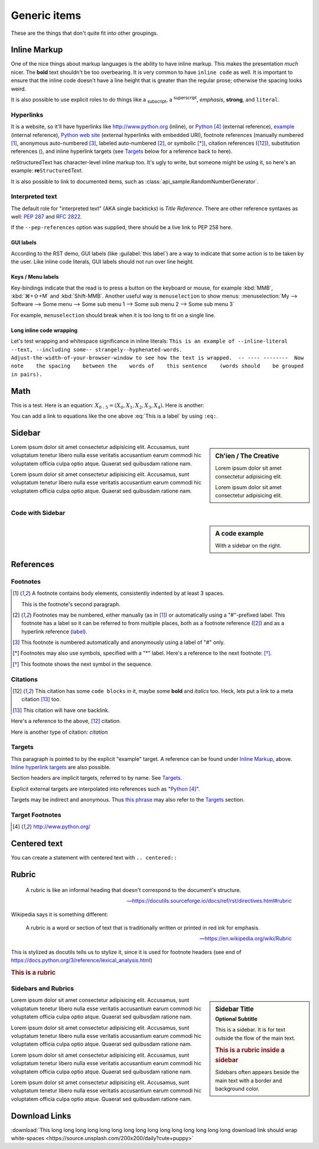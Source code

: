 ..
   Copyright (c) 2021 Pradyun Gedam
   Licensed under Creative Commons Attribution-ShareAlike 4.0 International License
   SPDX-License-Identifier: CC-BY-SA-4.0

.. |EXAMPLE| image:: /_static/favicon.svg
    :width: 1em

=============
Generic items
=============

These are the things that don't quite fit into other groupings.

Inline Markup
=============

One of the nice things about markup languages is the ability to have inline
markup. This makes the presentation *much* nicer. The **bold** text shouldn't
be too overbearing. It is very common to have ``inline code`` as well. It is
important to ensure that the inline code doesn't have a line height that is
greater than the regular prose; otherwise the spacing looks weird.

It is also possible to use explicit roles to do things like a :sub:`subscript`,
a :sup:`superscript`, :emphasis:`emphasis`, :strong:`strong`, and
:literal:`literal`.

Hyperlinks
----------

It is a website, so it'll have hyperlinks like http://www.python.org (inline),
or Python_ (external reference), example_ (internal reference),
`Python web site <http://www.python.org>`__ (external hyperlinks with embedded
URI), footnote references (manually numbered [1]_, anonymous auto-numbered [#]_,
labeled auto-numbered [#label]_, or symbolic [*]_), citation references ([12]_),
substitution references (|example|), and _`inline hyperlink targets`
(see Targets_ below for a reference back to here).

reStructuredText has character-level inline markup too. It's ugly to write, but
someone might be using it, so here's an example: **re**\ ``Structured``\ *Text*.

It is also possible to link to documented items, such as
:class:`api_sample.RandomNumberGenerator`.

Interpreted text
----------------

The default role for "interpreted text" (AKA single backticks) is
`Title Reference`. There are other reference syntaxes as well: :PEP:`287` and
:RFC:`2822`.

If the ``--pep-references`` option was supplied, there should be a live link to
PEP 258 here.

GUI labels
^^^^^^^^^^

According to the RST demo, GUI labels (like :guilabel:`this label`) are a way to
indicate that some action is to be taken by the user. Like inline code literals,
GUI labels should not run over line height.

Keys / Menu labels
^^^^^^^^^^^^^^^^^^

Key-bindings indicate that the read is to press a button on the keyboard or
mouse, for example :kbd:`MMB`, :kbd:`⌘+⇧+M` and :kbd:`Shift-MMB`. Another
useful way is ``menuselection`` to show menus:
:menuselection:`My --> Software --> Some menu --> Some sub menu 1 --> Some sub menu 2 --> Some sub menu 3`

For example, ``menuselection`` should break when it is too long to fit on a
single line.

Long inline code wrapping
^^^^^^^^^^^^^^^^^^^^^^^^^

.. DO NOT RE-WRAP THE FOLLOWING PARAGRAPH!

Let's test wrapping and whitespace significance in inline literals:
``This is an example of --inline-literal --text, --including some--
strangely--hyphenated-words.  Adjust-the-width-of-your-browser-window
to see how the text is wrapped.  -- ---- --------  Now note    the
spacing    between the    words of    this sentence    (words
should    be grouped    in pairs).``

Math
====

This is a test. Here is an equation:
:math:`X_{0:5} = (X_0, X_1, X_2, X_3, X_4)`.
Here is another:

.. math::
    :label: This is a label

    \nabla^2 f =
    \frac{1}{r^2} \frac{\partial}{\partial r}
    \left( r^2 \frac{\partial f}{\partial r} \right) +
    \frac{1}{r^2 \sin \theta} \frac{\partial f}{\partial \theta}
    \left( \sin \theta \, \frac{\partial f}{\partial \theta} \right) +
    \frac{1}{r^2 \sin^2\theta} \frac{\partial^2 f}{\partial \phi^2}

You can add a link to equations like the one above :eq:`This is a label` by using
``:eq:``.


Sidebar
=======

.. sidebar:: Ch'ien / The Creative

    Lorem ipsum dolor sit amet consectetur adipisicing elit.

    .. image:: img/flouffy-VBkIK3qj3QE-unsplash.jpg

    Lorem ipsum dolor sit amet consectetur adipisicing elit.

Lorem ipsum dolor sit amet consectetur adipisicing elit. Accusamus, sunt
voluptatum tenetur libero nulla esse veritatis accusantium earum commodi hic
voluptatem officia culpa optio atque. Quaerat sed quibusdam ratione nam.

Lorem ipsum dolor sit amet consectetur adipisicing elit. Accusamus, sunt
voluptatum tenetur libero nulla esse veritatis accusantium earum commodi hic
voluptatem officia culpa optio atque. Quaerat sed quibusdam ratione nam.

Code with Sidebar
-----------------

.. sidebar:: A code example

    With a sidebar on the right.

.. code-block:: python
    :caption: Code blocks can also have captions.
    :linenos:

    print("one")
    print("two")
    print("three")
    print("four")
    print("five")
    print("six")
    print("seven")
    print("eight")
    print("nine")
    print("ten")
    print("eleven")
    print("twelve")
    print("thirteen")
    print("fourteen")

References
==========

Footnotes
---------

.. [1] A footnote contains body elements, consistently indented by at
   least 3 spaces.

   This is the footnote's second paragraph.

.. [#label] Footnotes may be numbered, either manually (as in [1]_) or
   automatically using a "#"-prefixed label.  This footnote has a
   label so it can be referred to from multiple places, both as a
   footnote reference ([#label]_) and as a hyperlink reference
   (label_).

.. [#] This footnote is numbered automatically and anonymously using a
   label of "#" only.

.. [*] Footnotes may also use symbols, specified with a "*" label.
   Here's a reference to the next footnote: [*]_.

.. [*] This footnote shows the next symbol in the sequence.

Citations
---------

.. [12] This citation has some ``code blocks`` in it, maybe some **bold** and
       *italics* too. Heck, lets put a link to a meta citation [13]_ too.

.. [13] This citation will have one backlink.

Here's a reference to the above, [12]_ citation.

Here is another type of citation: `citation`

Targets
-------

.. _example:

This paragraph is pointed to by the explicit "example" target.
A reference can be found under `Inline Markup`_, above. `Inline
hyperlink targets`_ are also possible.

Section headers are implicit targets, referred to by name. See
Targets_.

Explicit external targets are interpolated into references such as "Python_".

.. _Python: http://www.python.org/

Targets may be indirect and anonymous.  Thus `this phrase`__ may also
refer to the Targets_ section.

__ Targets_

Target Footnotes
----------------

.. target-notes::

Centered text
=============

You can create a statement with centered text with ``.. centered::``

.. centered:: This is centered text!

Rubric
======

  A rubric is like an informal heading that doesn't correspond to the document's structure.

  -- https://docutils.sourceforge.io/docs/ref/rst/directives.html#rubric

Wikipedia says it is something different:

  A rubric is a word or section of text that is traditionally written or printed in red ink for emphasis.

  -- https://en.wikipedia.org/wiki/Rubric

This is stylized as docutils tells us to stylize it, since it is used for footnote headers (see end of https://docs.python.org/3/reference/lexical_analysis.html)

.. rubric:: This is a rubric

Sidebars and Rubrics
--------------------

.. sidebar:: Sidebar Title
   :subtitle: Optional Subtitle

   This is a sidebar.  It is for text outside the flow of the main
   text.

   .. rubric:: This is a rubric inside a sidebar

   Sidebars often appears beside the main text with a border and
   background color.

Lorem ipsum dolor sit amet consectetur adipisicing elit. Accusamus, sunt
voluptatum tenetur libero nulla esse veritatis accusantium earum commodi hic
voluptatem officia culpa optio atque. Quaerat sed quibusdam ratione nam.

Lorem ipsum dolor sit amet consectetur adipisicing elit. Accusamus, sunt
voluptatum tenetur libero nulla esse veritatis accusantium earum commodi hic
voluptatem officia culpa optio atque. Quaerat sed quibusdam ratione nam.

Lorem ipsum dolor sit amet consectetur adipisicing elit. Accusamus, sunt
voluptatum tenetur libero nulla esse veritatis accusantium earum commodi hic
voluptatem officia culpa optio atque. Quaerat sed quibusdam ratione nam.

Lorem ipsum dolor sit amet consectetur adipisicing elit. Accusamus, sunt
voluptatum tenetur libero nulla esse veritatis accusantium earum commodi hic
voluptatem officia culpa optio atque. Quaerat sed quibusdam ratione nam.

Download Links
==============

:download:`This long long long long long long long long long long long long long long long download link should wrap white-spaces <https://source.unsplash.com/200x200/daily?cute+puppy>`
